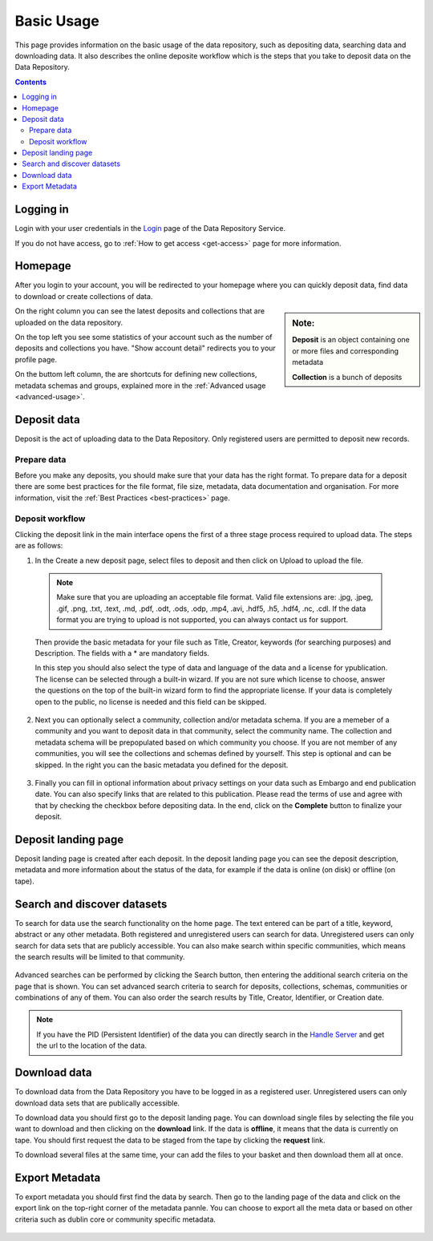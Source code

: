 .. _basic-usage:

**************
Basic Usage
**************

This page provides information on the basic usage of the data repository, such as depositing data, searching data and downloading data. It also describes the online deposite workflow which is the steps that you take to deposit data on the Data Repository.

.. contents:: 
    :depth: 4


.. _log-in:

==================
Logging in
==================

Login with your user credentials in the `Login`_ page of the Data Repository Service.

If you do not have access, go to :ref:`How to get access <get-access>` page for more information.



.. _homepage:

================
Homepage
================

After you login to your account, you will be redirected to your homepage where you can quickly deposit data, find data to download or create collections of data.

.. sidebar::
    **Note:**

    **Deposit** is an object containing one or more files and corresponding metadata

    **Collection** is a bunch of deposits

On the right column you can see the latest deposits and collections that are uploaded on the data repository.	

On the top left you see some statistics of your account such as the number of deposits and collections you have. "Show account detail" redirects you to your profile page.

On the buttom left column, the are  shortcuts for defining new collections, metadata schemas and groups, explained more in the :ref:`Advanced usage <advanced-usage>`.

 .. image:: ../Screenshots/homepage.png
   :align: center


.. _deposit-data:

==============
Deposit data
==============

Deposit is the act of uploading data to the Data Repository. Only registered users are permitted to deposit new records. 

--------------
Prepare data
--------------
Before you make any deposits, you should make sure that your data has the right format. To prepare data for a deposit there are some best practices for the file format, file size, metadata, data documentation and organisation. For more information, visit the :ref:`Best Practices <best-practices>` page. 


--------------
Deposit workflow  
--------------
Clicking the deposit link in the main interface opens the first of a three stage process required to upload data. The steps are as follows:

1. In the Create a new deposit page, select files to deposit and then click on Upload to upload the file.

 .. note:: Make sure that you are uploading an acceptable file format. Valid file extensions are: .jpg, .jpeg, .gif, .png, .txt, .text, .md, .pdf, .odt, .ods, .odp, .mp4, .avi, .hdf5, .h5, .hdf4, .nc, .cdl. If the data format you are trying to upload is not supported, you can always contact us for support. 


 Then provide the basic metadata for your file such as Title, Creator, keywords (for searching purposes) and Description. The fields with a * are mandatory fields.

 .. image:: ../Screenshots/deposit1.png
   :align: center

 In this step you should also select the type of data and language of the data and a license for ypublication. The license can be selected through a built-in wizard. If you are not sure which license to choose, answer the questions on the top of the built-in wizard form to find the appropriate license. If your data is completely open to the public, no license is needed and this field can be skipped.

  .. image:: ../Screenshots/license.png
   :align: center


2. Next you can optionally select a community, collection and/or metadata schema. If you are a memeber of a community and you want to deposit data in that community, select the community name. The collection and metadata schema will be prepopulated based on which community you choose. If you are not member of any communities, you will see the collections and schemas defined by yourself. This step is optional and can be skipped. In the right you can the basic metadata you defined for the deposit.

 .. image:: ../Screenshots/deposit2.png
   :align: center
 

3. Finally you can fill in optional information about privacy settings on your data such as Embargo and end publication date. You can also specify links that are related to this publication. Please read the terms of use and agree with that by checking the checkbox before depositing data. In the end, click on the **Complete** button to finalize your deposit.

 .. image:: ../Screenshots/deposit3.png
   :align: center


.. _deposit-landing-page:

==============
Deposit landing page
==============
Deposit landing page is created after each deposit. In the deposit landing page you can see the deposit description, metadata and more information about the status of the data, for example if the data is online (on disk) or offline (on tape).

 .. image:: ../Screenshots/landing-page.png
   :align: center

.. _search-data:

====================
Search and discover datasets
====================
To search for data use the search functionality on the home page. The text entered can be part of a title, keyword, abstract or any other metadata. 
Both registered and unregistered users can search for data. Unregistered users can only search for data sets that are publicly accessible. 
You can also make search within specific communities, which means the search results will be limited to that community.

 .. image:: ../Screenshots/search.png
   :align: center


Advanced searches can be performed by clicking the Search button, then entering the additional search criteria on the page that is shown. You can set advanced search criteria to search for deposits, collections, schemas, communities or combinations of any of them. You can also order the search results by Title, Creator, Identifier, or Creation date.

.. sidebar::
    If you have the PID (Persistent Identifier) of the data you can directly search in the `Handle Server`_ and get the url to the location of the data.
   :align: center


.. note:: If you have the PID (Persistent Identifier) of the data you can directly search in the `Handle Server`_ and get the url to the location of the data.




.. _download-data:

==========================
Download data
==========================

To download data from the Data Repository you have to be logged in as a registered user. Unregistered users can only download data sets that are publically accessible. 


To download data you should first go to the deposit landing page. 
You can download single files by selecting the file you want to download and then clicking on the **download** link. If the data is **offline**, it means that the data is currently on tape. You should first request the data to be staged from the tape by clicking the **request** link.

To download several files at the same time, your can add the files to your basket and then download them all at once.

 .. image:: ../Screenshots/landing-page.png
   :align: center

.. _export-metadata:

==========
Export Metadata
==========

To export metadata you should first find the data by search. Then  go to the landing page of the data and click on the export link on the top-right corner of the metadata pannle. You can choose to export all the meta data or based on other criteria such as dublin core or community specific metadata.

 .. image:: ../Screenshots/export-metadata.png
   :align: center


.. Links:

.. _`Login`: https://repo-test.surfsara.nl/user/login
.. _`Handle Server`: http://hdl.handle.net/